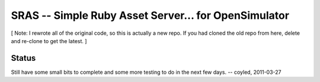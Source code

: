 SRAS -- Simple Ruby Asset Server... for OpenSimulator
=====================================================

[ Note: I rewrote all of the original code, so this is actually a new
repo.  If you had cloned the old repo from here, delete and re-clone
to get the latest. ]


Status
------

Still have some small bits to complete and some more testing to do in
the next few days.  -- coyled, 2011-03-27
